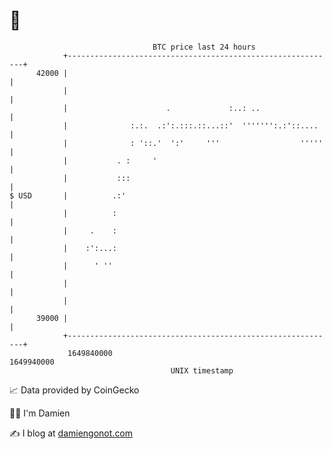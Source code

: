 * 👋

#+begin_example
                                   BTC price last 24 hours                    
               +------------------------------------------------------------+ 
         42000 |                                                            | 
               |                                                            | 
               |                      .             :..: ..                 | 
               |              :.:.  .:':.:::.::...::'  ''''''':.:'::....    | 
               |              : '::.'  ':'     '''                  '''''   | 
               |           . :     '                                        | 
               |           :::                                              | 
   $ USD       |          .:'                                               | 
               |          :                                                 | 
               |     .    :                                                 | 
               |    :':...:                                                 | 
               |      ' ''                                                  | 
               |                                                            | 
               |                                                            | 
         39000 |                                                            | 
               +------------------------------------------------------------+ 
                1649840000                                        1649940000  
                                       UNIX timestamp                         
#+end_example
📈 Data provided by CoinGecko

🧑‍💻 I'm Damien

✍️ I blog at [[https://www.damiengonot.com][damiengonot.com]]
